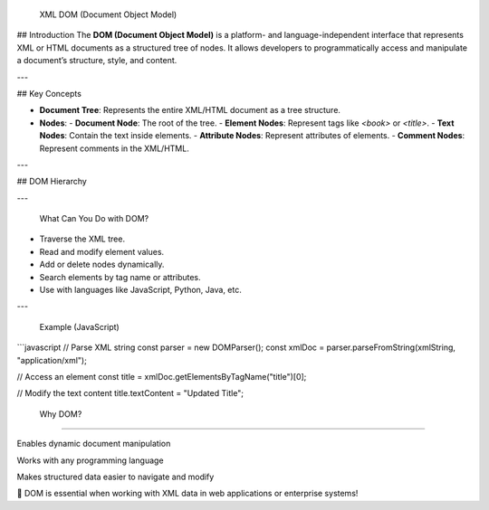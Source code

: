  XML DOM (Document Object Model)
=================
---

## Introduction
The **DOM (Document Object Model)** is a platform- and language-independent interface that represents XML or HTML documents as a structured tree of nodes. It allows developers to programmatically access and manipulate a document’s structure, style, and content.

---

## Key Concepts

- **Document Tree**: Represents the entire XML/HTML document as a tree structure.
- **Nodes**:
  - **Document Node**: The root of the tree.
  - **Element Nodes**: Represent tags like `<book>` or `<title>`.
  - **Text Nodes**: Contain the text inside elements.
  - **Attribute Nodes**: Represent attributes of elements.
  - **Comment Nodes**: Represent comments in the XML/HTML.

---

## DOM Hierarchy


---

 What Can You Do with DOM?

- Traverse the XML tree.
- Read and modify element values.
- Add or delete nodes dynamically.
- Search elements by tag name or attributes.
- Use with languages like JavaScript, Python, Java, etc.

---

 Example (JavaScript)

```javascript
// Parse XML string
const parser = new DOMParser();
const xmlDoc = parser.parseFromString(xmlString, "application/xml");

// Access an element
const title = xmlDoc.getElementsByTagName("title")[0];

// Modify the text content
title.textContent = "Updated Title";

 Why DOM?
--------------

Enables dynamic document manipulation

Works with any programming language

Makes structured data easier to navigate and modify

📌 DOM is essential when working with XML data in web applications or enterprise systems!



